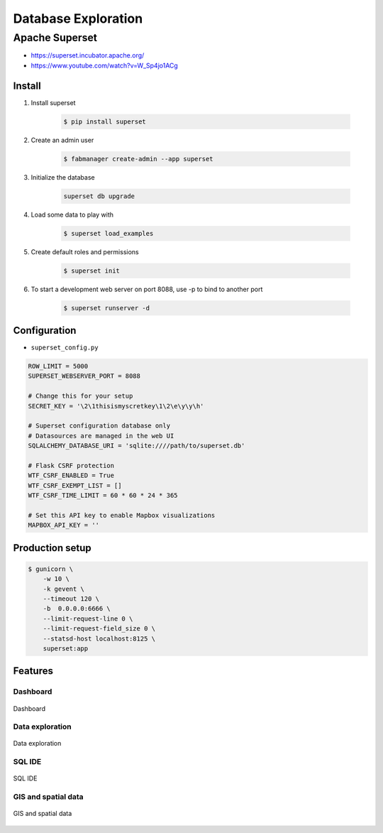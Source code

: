 ********************
Database Exploration
********************


Apache Superset
===============
* https://superset.incubator.apache.org/
* https://www.youtube.com/watch?v=W_Sp4jo1ACg

Install
-------
#. Install superset

    .. code-block:: console

        $ pip install superset

#. Create an admin user

    .. code-block:: console

        $ fabmanager create-admin --app superset

#. Initialize the database

    .. code-block:: sh

        superset db upgrade

#. Load some data to play with

    .. code-block:: console

        $ superset load_examples

#. Create default roles and permissions

    .. code-block:: console

        $ superset init

#. To start a development web server on port 8088, use -p to bind to another port

    .. code-block:: console

        $ superset runserver -d

Configuration
-------------
* ``superset_config.py``

.. code-block:: python

    ROW_LIMIT = 5000
    SUPERSET_WEBSERVER_PORT = 8088

    # Change this for your setup
    SECRET_KEY = '\2\1thisismyscretkey\1\2\e\y\y\h'

    # Superset configuration database only
    # Datasources are managed in the web UI
    SQLALCHEMY_DATABASE_URI = 'sqlite:////path/to/superset.db'

    # Flask CSRF protection
    WTF_CSRF_ENABLED = True
    WTF_CSRF_EXEMPT_LIST = []
    WTF_CSRF_TIME_LIMIT = 60 * 60 * 24 * 365

    # Set this API key to enable Mapbox visualizations
    MAPBOX_API_KEY = ''

Production setup
----------------
.. code-block:: console

    $ gunicorn \
        -w 10 \
        -k gevent \
        --timeout 120 \
        -b  0.0.0.0:6666 \
        --limit-request-line 0 \
        --limit-request-field_size 0 \
        --statsd-host localhost:8125 \
        superset:app

Features
--------

Dashboard
^^^^^^^^^
.. figure:: img/superset-01.png
    :align: center
    :width: 75%

    Dashboard

Data exploration
^^^^^^^^^^^^^^^^
.. figure:: img/superset-02.png
    :align: center
    :width: 75%

    Data exploration

SQL IDE
^^^^^^^
.. figure:: img/superset-03.png
    :align: center
    :width: 75%

    SQL IDE

GIS and spatial data
^^^^^^^^^^^^^^^^^^^^
.. figure:: img/superset-04.png
    :align: center
    :width: 75%

    GIS and spatial data
